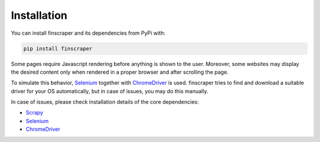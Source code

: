 ************
Installation
************

You can install finscraper and its dependencies from PyPi with:

.. code-block:: python

    pip install finscraper


Some pages require Javascript rendering before anything is shown to the user.
Moreover, some websites may display the desired content only when rendered in
a proper browser and after scrolling the page.

To simulate this behavior, `Selenium <https://selenium-python.readthedocs.io>`_
together with `ChromeDriver <https://chromedriver.chromium.org>`_ is used.
finscraper tries to find and download a suitable driver for your OS automatically,
but in case of issues, you may do this manually.

In case of issues, please check installation details of the core dependencies:

* `Scrapy <https://docs.scrapy.org/en/latest/intro/install.html>`_

* `Selenium <https://selenium-python.readthedocs.io>`_

* `ChromeDriver <https://chromedriver.chromium.org>`_


